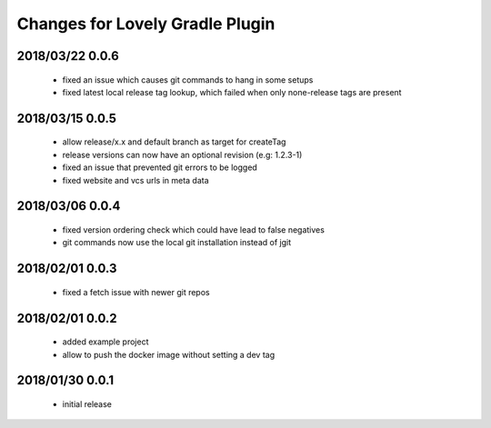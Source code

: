 ================================
Changes for Lovely Gradle Plugin
================================

2018/03/22 0.0.6
================

 - fixed an issue which causes git commands to hang in some setups

 - fixed latest local release tag lookup, which failed when only none-release tags are present

2018/03/15 0.0.5
================

 - allow release/x.x and default branch as target for createTag

 - release versions can now have an optional revision (e.g: 1.2.3-1)

 - fixed an issue that prevented git errors to be logged

 - fixed website and vcs urls in meta data

2018/03/06 0.0.4
================

 - fixed version ordering check which could have lead to false negatives

 - git commands now use the local git installation instead of jgit

2018/02/01 0.0.3
================

 - fixed a fetch issue with newer git repos

2018/02/01 0.0.2
================

 - added example project

 - allow to push the docker image without setting a dev tag

2018/01/30 0.0.1
================

 - initial release
